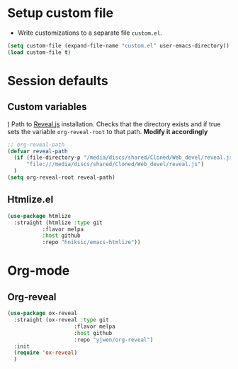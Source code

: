 * Setup custom file
- Write customizations to a separate file =custom.el=.
:setup-custom:
#+begin_src emacs-lisp
  (setq custom-file (expand-file-name "custom.el" user-emacs-directory))
  (load custom-file t)
#+end_src
:END:
* Session defaults
** Custom variables
) Path to [[https://revealjs.com/][Reveal.js]] installation. Checks that the directory exists and if true sets the variable =org-reveal-root= to that path. *Modify it accordingly*
:custom-vars:
#+begin_src emacs-lisp
  ;; org-reveal-path
  (defvar reveal-path
    (if (file-directory-p "/media/discs/shared/Cloned/Web_devel/reveal.js")
        "file:///media/discs/shared/Cloned/Web_devel/reveal.js")
    )
  (setq org-reveal-root reveal-path)
  #+end_src
:END:
** Htmlize.el
:htmlize:
#+begin_src emacs-lisp
  (use-package htmlize
    :straight (htmlize :type git
  		     :flavor melpa
  		     :host github
  		     :repo "hniksic/emacs-htmlize"))
#+end_src
:END:
* Org-mode
** Org-reveal
:org-reveal:
#+begin_src emacs-lisp
  (use-package ox-reveal
    :straight (ox-reveal :type git
                       :flavor melpa
                       :host github
                       :repo "yjwen/org-reveal")
    :init
    (require 'ox-reveal)
    )
#+end_src
:END:
